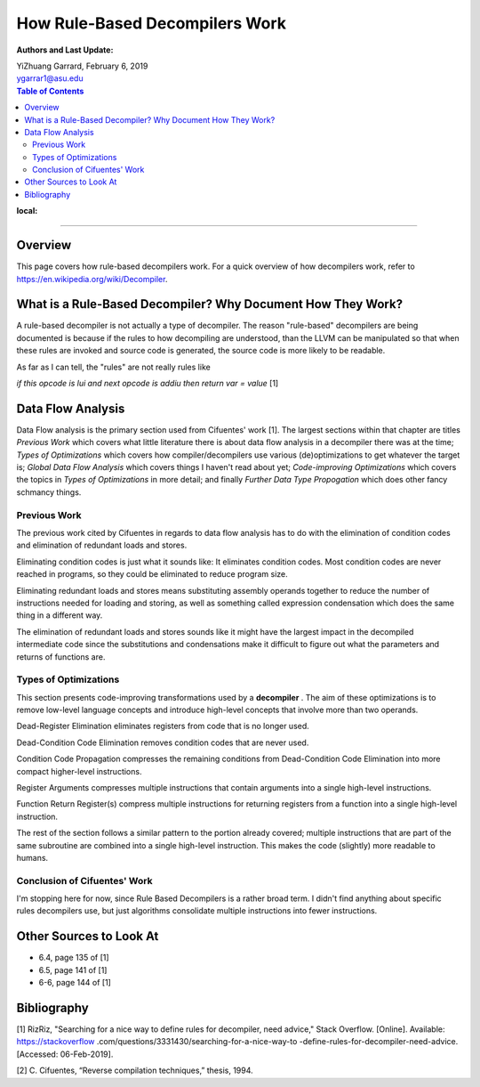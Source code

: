How Rule-Based Decompilers Work
##############################################################

:Authors and Last Update:
| YiZhuang Garrard, February 6, 2019
| ygarrar1@asu.edu

.. contents:: Table of Contents
:local:

-----------------------------------------------------------------------------------------------------------------

Overview
=========
This page covers how rule-based decompilers work. For a quick overview of how
decompilers work, refer to https://en.wikipedia.org/wiki/Decompiler.

What is a Rule-Based Decompiler? Why Document How They Work?
============================================================
A rule-based decompiler is not actually a type of decompiler. The reason
"rule-based" decompilers are being documented is because if the rules to how
decompiling are understood, than the LLVM can be manipulated so that when
these rules are invoked and source code is generated, the source code is more
likely to be readable.

As far as I can tell, the "rules" are not really rules like

`if this opcode is lui and next opcode is addiu then return var = value` [1]

Data Flow Analysis
==================
Data Flow analysis is the primary section used from Cifuentes' work [1]. The
largest sections within that chapter are titles `Previous Work` which covers
what little literature there is about data flow analysis in a decompiler there
was at the time; `Types of Optimizations` which covers how
compiler/decompilers use various (de)optimizations to get whatever the target
is; `Global Data Flow Analysis` which covers things I haven't read about
yet; `Code-improving Optimizations` which covers the topics in `Types of
Optimizations` in more detail; and finally `Further Data Type Propogation`
which does other fancy schmancy things.

Previous Work
-------------
The previous work cited by Cifuentes in regards to data flow analysis has to
do with the elimination of condition codes and elimination of redundant loads
and stores.

Eliminating condition codes is just what it sounds like: It eliminates
condition codes. Most condition codes are never reached in programs, so they
could be eliminated to reduce program size.

Eliminating redundant loads and stores means substituting assembly operands
together to reduce the number of instructions needed for loading and storing,
as well as something called expression condensation which does the same thing
in a different way.

The elimination of redundant loads and stores sounds like it might have the
largest impact in the decompiled intermediate code since the substitutions
and condensations make it difficult to figure out what the parameters and
returns of functions are.

Types of Optimizations
----------------------
This section presents code-improving transformations used by a **decompiler**
. The aim of these optimizations is to remove low-level language concepts and
introduce high-level concepts that involve more than two operands.

Dead-Register Elimination eliminates registers from code that is no longer used.

Dead-Condition Code Elimination removes condition codes that are never used.

Condition Code Propagation compresses the remaining conditions from
Dead-Condition Code Elimination into more compact higher-level instructions.

Register Arguments compresses multiple instructions that contain arguments
into a single high-level instructions.

Function Return Register(s) compress multiple instructions for returning
registers from a function into a single high-level instruction.

The rest of the section follows a similar pattern to the portion already
covered; multiple instructions that are part of the same subroutine are
combined into a single high-level instruction. This makes the code (slightly)
more readable to humans.

Conclusion of Cifuentes' Work
-----------------------------
I'm stopping here for now, since Rule Based Decompilers is a rather broad
term. I didn't find anything about specific rules decompilers use, but just
algorithms consolidate multiple instructions into fewer instructions.

Other Sources to Look At
========================
- 6.4, page 135 of [1]
- 6.5, page 141 of [1]
- 6-6, page 144 of [1]

Bibliography
============
[1] RizRiz, "Searching for a nice way to define rules for decompiler, need
advice," Stack Overflow. [Online]. Available: https://stackoverflow
.com/questions/3331430/searching-for-a-nice-way-to
-define-rules-for-decompiler-need-advice. [Accessed: 06-Feb-2019].

[2] C. Cifuentes, “Reverse compilation techniques,” thesis, 1994.



